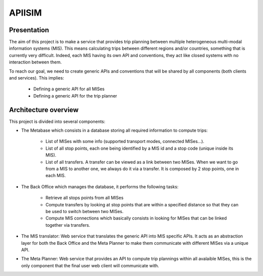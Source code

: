 ********
APIISIM
********

Presentation
============

The aim of this project is to make a service that provides trip planning between multiple heterogeneous multi-modal information systems (MIS).
This means calculating trips between different regions and/or countries, something that is currently very difficult. Indeed, each MIS having its own API and conventions, they act like closed systems with no interaction between them.

To reach our goal, we need to create generic APIs and conventions that will be shared by all components (both clients and services). 
This implies:

    * Defining a generic API for all MISes
    * Defining a generic API for the trip planner

Architecture overview
=====================

This project is divided into several components:

* The Metabase which consists in a database storing all required information to compute trips:

    * List of MISes with some info (supported transport modes, connected MISes...).
    * List of all stop points, each one being identified by a MIS id and a stop code (unique inside its MIS).
    * List of all transfers. A transfer can be viewed as a link between two MISes. When we want to go from a MIS to another one, we always do it via a transfer. It is composed by 2 stop points, one in each MIS.
    
* The Back Office which manages the database, it performs the following tasks:

    * Retrieve all stops points from all MISes
    * Compute transfers by looking at stop points that are within a specified distance so that they can be used to switch between two MISes.
    * Compute MIS connections which basically consists in looking for MISes that can be linked together via transfers.

* The MIS translator: Web service that translates the generic API into MIS specific APIs. It acts as an abstraction layer for both the Back Office and the Meta Planner to make them communicate with different MISes via a unique API.

* The Meta Planner: Web service that provides an API to compute trip plannings within all avalaible MISes, this is the only component that the final user web client will communicate with.


